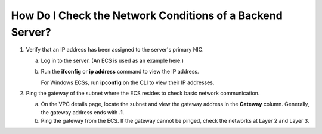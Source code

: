 How Do I Check the Network Conditions of a Backend Server?
==========================================================

#. Verify that an IP address has been assigned to the server's primary NIC.

   a. Log in to the server. (An ECS is used as an example here.)

   b. Run the **ifconfig** or **ip address** command to view the IP address.\ |image1|

      For Windows ECSs, run **ipconfig** on the CLI to view their IP addresses.

#. Ping the gateway of the subnet where the ECS resides to check basic network communication.

   a. On the VPC details page, locate the subnet and view the gateway address in the **Gateway** column. Generally, the gateway address ends with **.1**.
   b. Ping the gateway from the ECS. If the gateway cannot be pinged, check the networks at Layer 2 and Layer 3.

.. |image1| image:: /images/note_3.0-en-us.png
